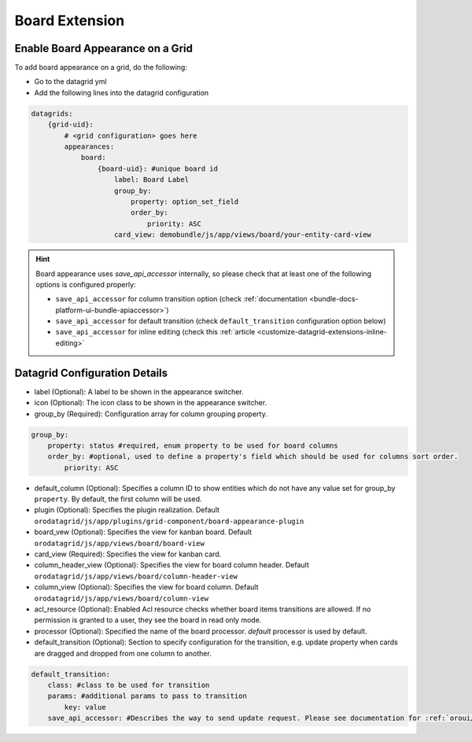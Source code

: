 .. _customize-datagrids-extensions-board:

Board Extension
===============

Enable Board Appearance on a Grid
---------------------------------

To add board appearance on a grid, do the following:

- Go to the datagrid yml
- Add the following lines into the datagrid configuration

.. code-block:: yaml


    datagrids:
        {grid-uid}:
            # <grid configuration> goes here
            appearances:
                board:
                    {board-uid}: #unique board id
                        label: Board Label
                        group_by:
                            property: option_set_field
                            order_by:
                                priority: ASC
                        card_view: demobundle/js/app/views/board/your-entity-card-view


.. hint:: Board appearance uses `save_api_accessor` internally, so please check that at least one of the following options is configured properly:

     * ``save_api_accessor`` for column transition option (check :ref:`documentation <bundle-docs-platform-ui-bundle-apiaccessor>`)
     * ``save_api_accessor`` for default transition (check ``default_transition`` configuration option below)
     * ``save_api_accessor`` for inline editing (check this :ref:`article <customize-datagrid-extensions-inline-editing>`

Datagrid Configuration Details
------------------------------

- label (Optional): A label to be shown in the appearance switcher.

- icon (Optional): The icon class to be shown in the appearance switcher.

- group_by (Required): Configuration array for column grouping property.

.. code-block:: yaml


    group_by:
        property: status #required, enum property to be used for board columns
        order_by: #optional, used to define a property's field which should be used for columns sort order.
            priority: ASC


- default_column (Optional): Specifies a column ID to show entities which do not have any value set for group_by ``property``. By default, the first column will be used.

- plugin (Optional): Specifies the plugin realization. Default ``orodatagrid/js/app/plugins/grid-component/board-appearance-plugin``

- board_vew (Optional): Specifies the view for kanban board. Default ``orodatagrid/js/app/views/board/board-view``

- card_view (Required): Specifies the view for kanban card.

- column_header_view (Optional): Specifies the view for board column header. Default ``orodatagrid/js/app/views/board/column-header-view``

- column_view (Optional): Specifies the view for board column. Default ``orodatagrid/js/app/views/board/column-view``

- acl_resource (Optional): Enabled Acl resource checks whether board items transitions are allowed. If no permission is granted to a user, they see the board in read only mode.

- processor (Optional): Specified the name of the board processor. `default` processor is used by default.

- default_transition (Optional): Section to specify configuration for the transition, e.g. update property when cards are dragged and dropped from one column to another.

.. code-block:: yaml


    default_transition:
        class: #class to be used for transition
        params: #additional params to pass to transition
            key: value
        save_api_accessor: #Describes the way to send update request. Please see documentation for :ref:`oroui/js/tools/api-accessor <bundle-docs-platform-ui-bundle-apiaccessor>`.









